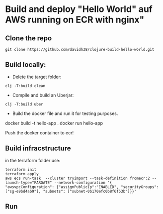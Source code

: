 
* Build and deploy "Hello World" auf AWS running on ECR with nginx"

** Clone the repo
#+begin_src
git clone https://github.com/davidh38/clojure-build-hello-world.git
#+end_src
** Build locally:

+ Delete the target folder:
#+begin_src
clj -T:build clean
#+end_src

+ Compile and build an Uberjar:
#+begin_src
clj -T:build uber
#+end_src

+ Build the docker file and run it for testing purposes.
docker build -t hello-app .
docker run hello-app
#+end_src

Push the docker container to ecr!
** Build infracstructure
in the terraform folder use:
#+begin_src
terraform init
terraform apply
aws ecs run-task  --cluster tryimport --task-definition fromecr:2 --launch-type="FARGATE" --network-configuration '{ "awsvpcConfiguration": {"assignPublicIp":"ENABLED", "securityGroups": ["sg-e9bd4ab9"], "subnets": ["subnet-0b170efc0b8f6f53b"]}}'
#+end_src
** Run
